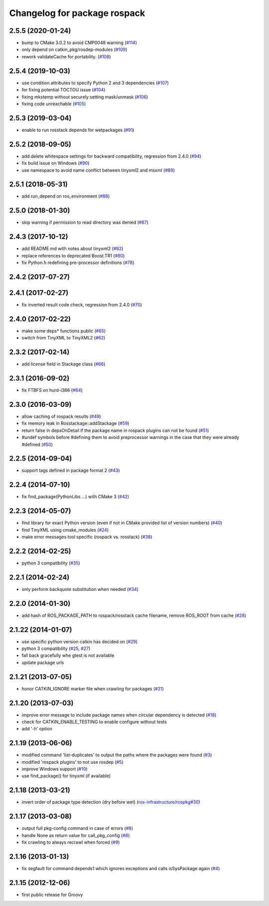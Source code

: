 ^^^^^^^^^^^^^^^^^^^^^^^^^^^^^
Changelog for package rospack
^^^^^^^^^^^^^^^^^^^^^^^^^^^^^

2.5.5 (2020-01-24)
------------------
* bump to CMake 3.0.2 to avoid CMP0048 warning (`#114 <https://github.com/ros/rospack/issues/114>`_)
* only depend on catkin_pkg/rosdep-modules (`#109 <https://github.com/ros/rospack/issues/109>`_)
* rework validateCache for portability. (`#108 <https://github.com/ros/rospack/issues/108>`_)

2.5.4 (2019-10-03)
------------------
* use condition attributes to specify Python 2 and 3 dependencies (`#107 <https://github.com/ros/rospack/issues/107>`_)
* for fixing potential TOCTOU issue (`#104 <https://github.com/ros/rospack/issues/104>`_)
* fixing mkstemp without securely setting mask/unmask (`#106 <https://github.com/ros/rospack/issues/106>`_)
* fixing code unreachable (`#105 <https://github.com/ros/rospack/issues/105>`_)

2.5.3 (2019-03-04)
------------------
* enable to run rosstack depends for wetpackages (`#91 <https://github.com/ros/rospack/issues/91>`_)

2.5.2 (2018-09-05)
------------------
* add delete whitespace settings for backward compatibility, regression from 2.4.0 (`#94 <https://github.com/ros/rospack/issues/94>`_)
* fix build issue on Windows (`#90 <https://github.com/ros/rospack/issues/90>`_)
* use namespace to avoid name conflict between tinyxml2 and msxml (`#89 <https://github.com/ros/rospack/issues/89>`_)

2.5.1 (2018-05-31)
------------------
* add run_depend on ros_environment (`#88 <https://github.com/ros/rospack/issues/88>`_)

2.5.0 (2018-01-30)
------------------
* skip warning if permission to read directory was denied (`#87 <https://github.com/ros/rospack/issues/87>`_)

2.4.3 (2017-10-12)
------------------
* add README.md with notes about tinyxml2 (`#82 <https://github.com/ros/rospack/issues/82>`_)
* replace references to deprecated Boost.TR1 (`#80 <https://github.com/ros/rospack/issues/80>`_)
* fix Python.h redefining pre-processor definitions (`#78 <https://github.com/ros/rospack/issues/78>`_)

2.4.2 (2017-07-27)
------------------

2.4.1 (2017-02-27)
------------------
* fix inverted result code check, regression from 2.4.0 (`#70 <https://github.com/ros/rospack/issues/70>`_)

2.4.0 (2017-02-22)
------------------
* make some deps* functions public (`#65 <https://github.com/ros/rospack/pull/65>`_)
* switch from TinyXML to TinyXML2 (`#62 <https://github.com/ros/rospack/pull/62>`_)

2.3.2 (2017-02-14)
------------------
* add license field in Stackage class (`#66 <https://github.com/ros/rospack/issues/66>`_)

2.3.1 (2016-09-02)
------------------
* fix FTBFS on hurd-i386 (`#64 <https://github.com/ros/rospack/issues/64>`_)

2.3.0 (2016-03-09)
------------------
* allow caching of rospack results (`#49 <https://github.com/ros/rospack/issues/49>`_)
* fix memory leak in Rosstackage::addStackage (`#59 <https://github.com/ros/rospack/issues/59>`_)
* return false in depsOnDetail if the package name in rospack plugins can not be found (`#51 <https://github.com/ros/rospack/issues/51>`_)
* #undef symbols before #defining them to avoid preprocessor warnings in the case that they were already #defined (`#50 <https://github.com/ros/rospack/issues/50>`_)

2.2.5 (2014-09-04)
------------------
* support tags defined in package format 2 (`#43 <https://github.com/ros/rospack/issues/43>`_)

2.2.4 (2014-07-10)
------------------
* fix find_package(PythonLibs ...) with CMake 3 (`#42 <https://github.com/ros/rospack/issues/42>`_)

2.2.3 (2014-05-07)
------------------
* find library for exact Python version (even if not in CMake provided list of version numbers) (`#40 <https://github.com/ros/rospack/issues/40>`_)
* find TinyXML using cmake_modules (`#24 <https://github.com/ros/rospack/issues/24>`_)
* make error messages tool specific (rospack vs. rosstack) (`#38 <https://github.com/ros/rospack/issues/38>`_)

2.2.2 (2014-02-25)
------------------
* python 3 compatibility (`#35 <https://github.com/ros/rospack/issues/35>`_)

2.2.1 (2014-02-24)
------------------
* only perform backquote substitution when needed (`#34 <https://github.com/ros/rospack/issues/34>`_)

2.2.0 (2014-01-30)
------------------
* add hash of ROS_PACKAGE_PATH to rospack/rosstack cache filename, remove ROS_ROOT from cache (`#28 <https://github.com/ros/rospack/issues/28>`_)

2.1.22 (2014-01-07)
-------------------
* use specific python version catkin has decided on (`#29 <https://github.com/ros/rospack/issues/29>`_)
* python 3 compatibility (`#25 <https://github.com/ros/rospack/issues/25>`_, `#27 <https://github.com/ros/rospack/issues/27>`_)
* fall back gracefully whe gtest is not available
* update package urls

2.1.21 (2013-07-05)
-------------------
* honor CATKIN_IGNORE marker file when crawling for packages (`#21 <https://github.com/ros/rospack/issues/21>`_)

2.1.20 (2013-07-03)
-------------------
* improve error message to include package names when circular dependency is detected (`#18 <https://github.com/ros/rospack/issues/18>`_)
* check for CATKIN_ENABLE_TESTING to enable configure without tests
* add '-h' option

2.1.19 (2013-06-06)
-------------------
* modified command 'list-duplicates' to output the paths where the packages were found (`#3 <https://github.com/ros/rospack/issues/3>`_)
* modified 'rospack plugins' to not use rosdep (`#5 <https://github.com/ros/rospack/issues/5>`_)
* improve Windows support  (`#10 <https://github.com/ros/rospack/issues/10>`_)
* use find_package() for tinyxml (if available)

2.1.18 (2013-03-21)
-------------------
* invert order of package type detection (dry before wet) (`ros-infrastructure/rospkg#30 <https://github.com/ros-infrastructure/rospkg/issues/30>`_)

2.1.17 (2013-03-08)
-------------------
* output full pkg-config command in case of errors (`#8 <https://github.com/ros/rospack/issues/8>`_)
* handle None as return value for call_pkg_config (`#8 <https://github.com/ros/rospack/issues/8>`_)
* fix crawling to always recrawl when forced (`#9 <https://github.com/ros/rospack/issues/9>`_)

2.1.16 (2013-01-13)
-------------------
* fix segfault for command depends1 which ignores exceptions and calls isSysPackage again (`#4 <https://github.com/ros/rospack/issues/4>`_)

2.1.15 (2012-12-06)
-------------------
* first public release for Groovy
